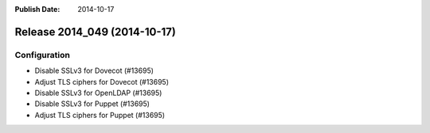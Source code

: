 :Publish Date: 2014-10-17

Release 2014_049 (2014-10-17)
-----------------------------

Configuration
^^^^^^^^^^^^^

* Disable SSLv3 for Dovecot (#13695)
* Adjust TLS ciphers for Dovecot (#13695)
* Disable SSLv3 for OpenLDAP (#13695)
* Disable SSLv3 for Puppet (#13695)
* Adjust TLS ciphers for Puppet (#13695)

.. vim: set spell spelllang=en:
